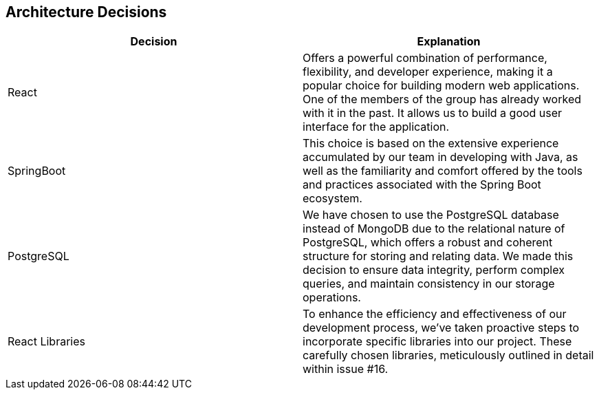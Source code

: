 ifndef::imagesdir[:imagesdir: ../images]

[[section-design-decisions]]
== Architecture Decisions


[role="arc42help"]
****


|===
|*Decision* |*Explanation*

|React
|Offers a powerful combination of performance, flexibility, and developer experience, making it a popular choice for building modern web applications. One of the members of the group has already worked with it in the past. It allows us to build a good user interface for the application.

|SpringBoot
|This choice is based on the extensive experience accumulated by our team in developing with Java, as well as the familiarity and comfort offered by the tools and practices associated with the Spring Boot ecosystem.

|PostgreSQL
|We have chosen to use the PostgreSQL database instead of MongoDB due to the relational nature of PostgreSQL, which offers a robust and coherent structure for storing and relating data. We made this decision to ensure data integrity, perform complex queries, and maintain consistency in our storage operations.

|React Libraries
|To enhance the efficiency and effectiveness of our development process, we've taken proactive steps to incorporate specific libraries into our project. These carefully chosen libraries, meticulously outlined in detail within issue #16.
|===


****